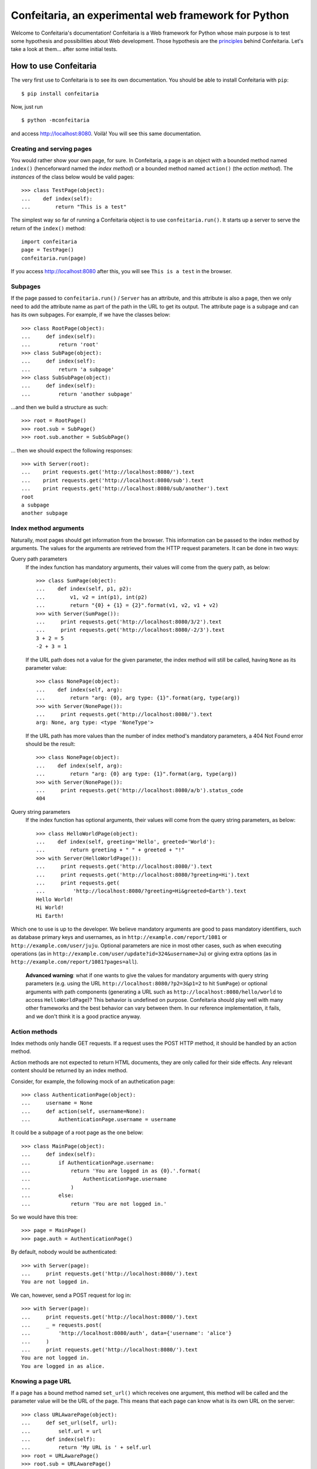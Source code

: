 =====================================================
Confeitaria, an experimental web framework for Python
=====================================================

Welcome to Confeitaria's documentation! Confeitaria is a Web framework for
Python whose main purpose is to test some hypothesis and possibilities about
Web development. Those hypothesis are the `principles`_ behind Confeitaria.
Let's take a look at them... after some initial tests.

How to use Confeitaria
======================

The very first use to Confeitaria is to see its own documentation. You should
be able to install Confeitaria with ``pip``::

    $ pip install confeitaria

Now, just run

::

    $ python -mconfeitaria

and access http://localhost:8080. Voilà! You will see this same documentation.

Creating and serving pages
--------------------------

You would rather show your own page, for sure. In Confeitaria, a page is an
object with a bounded method named ``index()`` (henceforward named the *index
method*) or a bounded method named ``action()`` (the *action method*). The
*instances* of the class below would be valid pages::

    >>> class TestPage(object):
    ...    def index(self):
    ...        return "This is a test"

The simplest way so far of running a Confeitaria object is to use
``confeitaria.run()``. It starts up a server to serve the return of the
``index()`` method::

    import confeitaria
    page = TestPage()
    confeitaria.run(page)

If you access http://localhost:8080 after this, you will see ``This is a test``
in the browser.

.. One can also create a ``Server`` object, which is more flexible. They are
   created and used as below::
   
       from confeitaria import Server
       page = TestPage()
       server = Server(page)
       server.run()

   A nice ``Server`` trick is to start it up through a ``with`` statement. The
   server will start in a different process, requests would be possible from the
   source code and it would bw shut down after everything is done::
   
       >>> from confeitaria import Server
       >>> import requests
       >>> page = TestPage()
       >>> with Server(page):
       ...     requests.get('http://localhost:8080').text
       u'This is a test'

Subpages
--------

If the page passed to ``confeitaria.run()`` / ``Server`` has an attribute, and
this attribute is also a page, then we only need to add the attribute name as
part of the path in the URL to get its output. The attribute page is a subpage
and can has its own subpages. For example, if we have the classes
below::

    >>> class RootPage(object):
    ...     def index(self):
    ...         return 'root'
    >>> class SubPage(object):
    ...     def index(self):
    ...         return 'a subpage'
    >>> class SubSubPage(object):
    ...     def index(self):
    ...         return 'another subpage'

...and then we build a structure as such::

   >>> root = RootPage()
   >>> root.sub = SubPage()
   >>> root.sub.another = SubSubPage()

... then we should expect the following responses::

    >>> with Server(root):
    ...    print requests.get('http://localhost:8080/').text
    ...    print requests.get('http://localhost:8080/sub').text
    ...    print requests.get('http://localhost:8080/sub/another').text
    root
    a subpage
    another subpage

Index method arguments
----------------------

Naturally, most pages should get information from the browser. This information
can be passed to the index method by arguments. The values for the arguments are
retrieved from the HTTP request parameters. It can be done in two ways:

Query path parameters
    If the index function has mandatory arguments, their values will come
    from the query path, as below::

        >>> class SumPage(object):
        ...    def index(self, p1, p2):
        ...        v1, v2 = int(p1), int(p2)
        ...        return "{0} + {1} = {2}".format(v1, v2, v1 + v2)
        >>> with Server(SumPage()):
        ...     print requests.get('http://localhost:8080/3/2').text
        ...     print requests.get('http://localhost:8080/-2/3').text
        3 + 2 = 5
        -2 + 3 = 1

    If the URL path does not a value for the given parameter, the index method
    will still be called, having ``None`` as its parameter value::

        >>> class NonePage(object):
        ...    def index(self, arg):
        ...        return "arg: {0}, arg type: {1}".format(arg, type(arg))
        >>> with Server(NonePage()):
        ...     print requests.get('http://localhost:8080/').text
        arg: None, arg type: <type 'NoneType'>


    If the URL path has more values than the number of index method's mandatory
    parameters, a 404 Not Found error should be the result::

        >>> class NonePage(object):
        ...    def index(self, arg):
        ...        return "arg: {0} arg type: {1}".format(arg, type(arg))
        >>> with Server(NonePage()):
        ...     print requests.get('http://localhost:8080/a/b').status_code
        404

Query string parameters
    If the index function has optional arguments, their values will come
    from the query string parameters, as below::

        >>> class HelloWorldPage(object):
        ...    def index(self, greeting='Hello', greeted='World'):
        ...        return greeting + " " + greeted + "!"
        >>> with Server(HelloWorldPage()):
        ...     print requests.get('http://localhost:8080/').text
        ...     print requests.get('http://localhost:8080/?greeting=Hi').text
        ...     print requests.get(
        ...         'http://localhost:8080/?greeting=Hi&greeted=Earth').text
        Hello World!
        Hi World!
        Hi Earth!

Which one to use is up to the developer. We believe mandatory arguments are
good to pass mandatory identifiers, such as database primary keys and usernames,
as in ``http://example.com/report/1081`` or ``http://example.com/user/juju``.
Optional parameters are nice in most other cases, such as when executing
operations (as in ``http://example.com/user/update?id=324&username=Ju``)
or giving extra options (as in ``http://example.com/report/1081?pages=all``).

    **Advanced warning**: what if one wants to give the values for mandatory
    arguments with query string parameters (e.g. using the URL
    ``http://localhost:8080/?p2=3&p1=2`` to hit ``SumPage``) or optional
    arguments with path components (generating a URL such as
    ``http://localhost:8080/hello/world`` to access ``HelloWorldPage``)? This
    behavior is undefined on purpose. Confeitaria should play well with many
    other frameworks and the best behavior can vary between them. In our
    reference implementation, it fails, and we don't think it is a good practice
    anyway.

Action methods
--------------

Index methods only handle GET requests. If a request uses the POST HTTP method,
it should be handled by an action method.

Action methods are not expected to return HTML documents, they are only called
for their side effects. Any relevant content should be returned by an index
method.

Consider, for example, the following mock of an authetication page::

        >>> class AuthenticationPage(object):
        ...     username = None
        ...     def action(self, username=None):
        ...         AuthenticationPage.username = username

It could be a subpage of a root page as the one below::

        >>> class MainPage(object):
        ...     def index(self):
        ...         if AuthenticationPage.username:
        ...             return 'You are logged in as {0}.'.format(
        ...                 AuthenticationPage.username
        ...             )
        ...         else:
        ...             return 'You are not logged in.'

So we would have this tree::

        >>> page = MainPage()
        >>> page.auth = AuthenticationPage()

By default, nobody would be authenticated::

        >>> with Server(page):
        ...     print requests.get('http://localhost:8080/').text
        You are not logged in.

We can, however, send a POST request for log in::

        >>> with Server(page):
        ...     print requests.get('http://localhost:8080/').text
        ...     _ = requests.post(
        ...         'http://localhost:8080/auth', data={'username': 'alice'}
        ...     )
        ...     print requests.get('http://localhost:8080/').text
        You are not logged in.
        You are logged in as alice.

Knowing a page URL
------------------

If a page has a bound method named ``set_url()`` which receives one argument,
this method will be called and the parameter value will be the URL of the page.
This means that each page can know what is its own URL on the server::

    >>> class URLAwarePage(object):
    ...     def set_url(self, url):
    ...         self.url = url
    ...     def index(self):
    ...         return 'My URL is ' + self.url
    >>> root = URLAwarePage()
    >>> root.sub = URLAwarePage()
    >>> with Server(root):
    ...     print requests.get('http://localhost:8080/').text
    ...     print requests.get('http://localhost:8080/sub').text
    My URL is /
    My URL is /sub

This URL is immutable, it is set in the server start up. This means that a page
can even know the URL of its subpages::

    >>> class RootPage(object):
    ...     def __init__(self):
    ...         self.sub = URLAwarePage()
    ...     def index(self):
    ...         return (
    ...             'Subpage is at {0}. '
    ...             '<a href="{0}">Go there!</a>'.format(self.sub.url)
    ...         )
    >>> with Server(RootPage()):
    ...     print requests.get('http://localhost:8080/').text
    Subpage is at /sub. <a href="/sub">Go there!</a>

..

    **Note**: one could argue that the "URLs" in these examples are actually
    just paths, not full URLs. We hope, however, to make it possible to a page
    to have a totally different URL, even in another domain. We do not have
    this feature now; yet, assuming that the URLs defined with ``set_url()``
    can be more complex than paths is the way to go - even if the current
    examples are quite simple.

Redirecting
-----------

HTTP redirect responses are a common need. For example, you may want to redirect
the browser to another URL to where the looked upon content was moved. You just
need to raise the ``confeitaria.responses.MovedPermanently`` exception::

    >>> import confeitaria.responses
    >>> class OldPage(object):
    ...     def index(self):
    ...         raise confeitaria.responses.MovedPermanently('/new')
    >>> class NewPage(object):
    ...     def index(self):
    ...         return 'page: new'
    >>> page = OldPage()
    >>> page.new = NewPage()
    >>> with Server(page):
    ...     r = requests.get('http://localhost:8080/', allow_redirects=False)
    ...     print r.status_code
    ...     print r.headers['location']
    301
    /new
    >>> with Server(page):
    ...     r = requests.get('http://localhost:8080/')
    ...     print r.status_code
    ...     print r.text
    200
    page: new

If, however, one wants to implement the POST-REDIRECT-GET pattern, it is better
to use the ``SeeOther`` response::

    >>> class LoginPage(object):
    ...     username = None
    ...     def index(self):
    ...         if LoginPage.username is None:
    ...             return 'Nobody is logged in.'
    ...         else:
    ...             return '{0} is logged in.'.format(LoginPage.username)
    ...     def action(self, username=None):
    ...         LoginPage.username = username
    ...         raise confeitaria.responses.SeeOther('/')
    >>> with Server(LoginPage()):
    ...     r = requests.get('http://localhost:8080/')
    ...     print r.text
    ...     r = requests.post(
    ...         'http://localhost:8080/', data={'username': 'bob'}
    ...     )
    ...     print r.status_code
    ...     print r.text
    Nobody is logged in.
    200
    bob is logged in.

Principles
==========

In Confeitaria, we try to follow some principles as much as possible. We do not
know how much they are feasible or advantageus, they are not necessarily
original and we are not saying you have to follow them. We will try, however.

Principle 1: *The customer should get only the desired piece.*
    Confeitaria should provide many applications, each in its own package. They
    should be as independent as possible so the developer may use only what is
    needed.

Principle 2: *To use a page should be a piece of cake.*
    An application should be pages that can be instatiated many times, maybe
    with some pages. The pages should be as flexible as any simple object, not
    requiring any setup other than being called by ``confeitaria.run()`` (but
    being open to more, optional configuration0.

Principle 3: *A cake should be useful without more cooking.*
    Whenever possible, a Confeitaria package should be usable by only calling
    it with the Python interpreter's ``-m`` flag. For example, the reference
    confeitaria module does provide a feature: it displays this same
    documenation.

Principle 4: *The layered cake should be edible without the frosting.*
    The Confeitaria pages should have tiers, and the lower one cannot depend on
    the higher one. In special, any Confeitaria page should be usable even
    without CSS and JavaScript (the "frosting"). CSS and JavaScript should be
    added to improve the usabiity of a functioning page. A rule of thumb to
    ensure this is that *any task should be executed only using ``curl`` or the
    ``requests`` module*.

Principle 5: *The dough should be tested at each step.*
   We should test as much as possible. Each commit set should contain a new
   test. We should have unit tests, integration tests, functional tests without
   JavaScript and functional tests with JavaScript - probably even JavaScript
   tests.

Principle 6: *The recipes should be written down.*
    We should document how to use Confeitaria. Each public method should have a
    docstring. Each application page should have a separate document explaining
    it. Examples should be doctests.

Principle 7: *Each order should be written down.*
    Each change in the code base should be preceded by a ticket in the issue
    tracker.

Principle 8: *The dough should harmonize with any flavor.*
    It should be possible to run add a Confeitaria page to applications in as
    many frameworks as possible - such as Django, CherryPy, CGI... This WSGI
    implementation is actually a reference implementation - other modules should
    not depend on it!

We may add more principles, or give up some of them - that is acceptable. The
main objective here, after all, is to discover what is possible to do.
